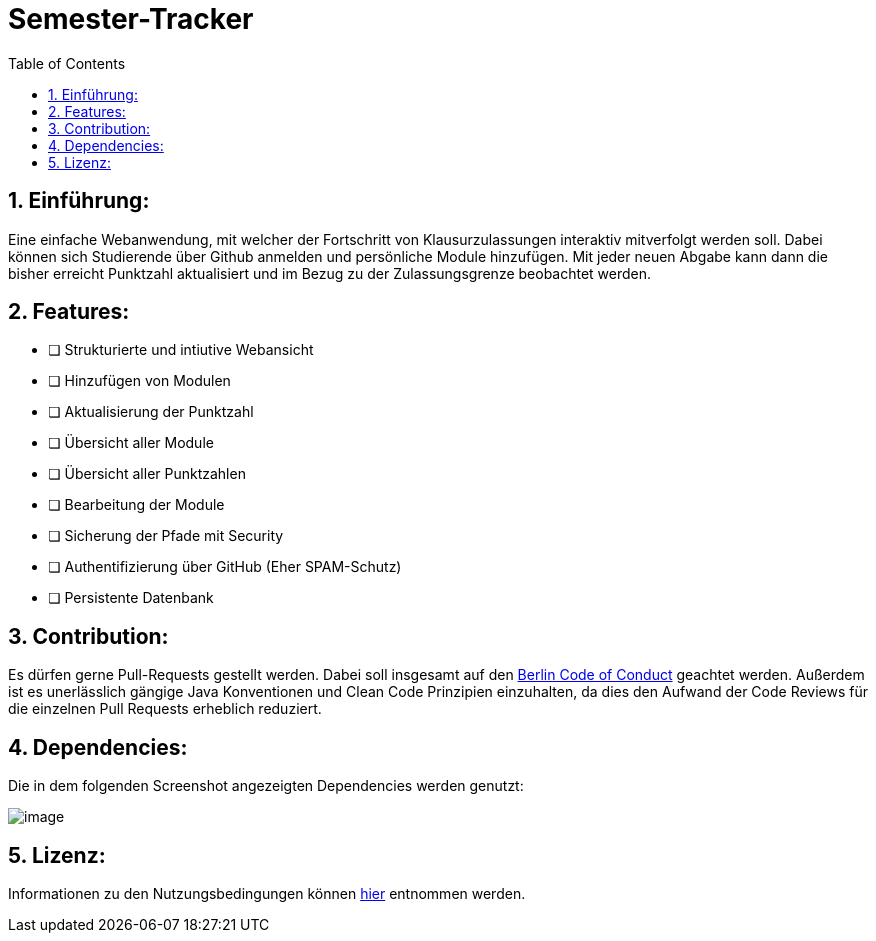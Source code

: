 :toc:

# Semester-Tracker

## 1. Einführung:

Eine einfache Webanwendung, mit welcher der Fortschritt von Klausurzulassungen interaktiv mitverfolgt werden soll. Dabei können sich Studierende über Github anmelden
und persönliche Module hinzufügen. Mit jeder neuen Abgabe kann dann die bisher erreicht Punktzahl aktualisiert und im Bezug zu der Zulassungsgrenze beobachtet werden.

## 2. Features:

- [ ] Strukturierte und intiutive Webansicht
- [ ] Hinzufügen von Modulen
- [ ] Aktualisierung der Punktzahl
- [ ] Übersicht aller Module
- [ ] Übersicht aller Punktzahlen
- [ ] Bearbeitung der Module
- [ ] Sicherung der Pfade mit Security
- [ ] Authentifizierung über GitHub (Eher SPAM-Schutz)
- [ ] Persistente Datenbank

## 3. Contribution:

Es dürfen gerne Pull-Requests gestellt werden. Dabei soll insgesamt auf den https://berlincodeofconduct.org/de/[Berlin Code of Conduct] geachtet werden.
Außerdem ist es unerlässlich gängige Java Konventionen und Clean Code Prinzipien einzuhalten, da dies den Aufwand der Code Reviews für die einzelnen Pull Requests 
erheblich reduziert.

## 4. Dependencies:

Die in dem folgenden Screenshot angezeigten Dependencies werden genutzt:

image::https://github.com/MarcoSteinke/Semester-Tracker/blob/main/image.png?raw=true[]

## 5. Lizenz:

Informationen zu den Nutzungsbedingungen können https://github.com/MarcoSteinke/Semester-Tracker/blob/main/LICENSE[hier] entnommen werden.
